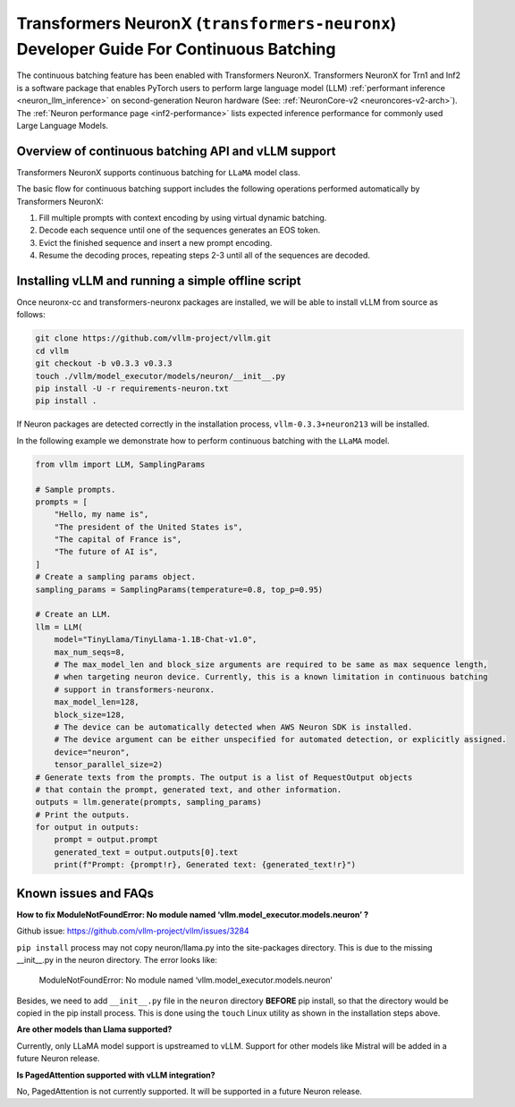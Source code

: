 .. _transformers_neuronx_developer_guide_for_cb:

Transformers NeuronX (``transformers-neuronx``) Developer Guide For Continuous Batching
=======================================================================================

The continuous batching feature has been enabled with Transformers NeuronX.
Transformers NeuronX for Trn1 and Inf2 is a software package that enables
PyTorch users to perform large language model (LLM) :ref:`performant inference <neuron_llm_inference>` on
second-generation Neuron hardware (See: :ref:`NeuronCore-v2 <neuroncores-v2-arch>`).
The :ref:`Neuron performance page <inf2-performance>` lists expected inference performance for commonly used Large Language Models.


Overview of continuous batching API and vLLM support
----------------------------------------------------

Transformers NeuronX supports continuous batching for ``LLaMA`` model class.

The basic flow for continuous batching support includes the following operations performed automatically by Transformers NeuronX:

1. Fill multiple prompts with context encoding by using virtual dynamic batching.
2. Decode each sequence until one of the sequences generates an EOS token.
3. Evict the finished sequence and insert a new prompt encoding.
4. Resume the decoding proces, repeating steps 2-3 until all of the sequences are decoded.

Installing vLLM and running a simple offline script
---------------------------------------------------

Once neuronx-cc and transformers-neuronx packages are installed, we will be able to install vLLM from source as follows:

.. code-block:: bash

   git clone https://github.com/vllm-project/vllm.git
   cd vllm
   git checkout -b v0.3.3 v0.3.3
   touch ./vllm/model_executor/models/neuron/__init__.py
   pip install -U -r requirements-neuron.txt
   pip install .

.. note:

    Please note the vLLM pip package from PyPI is not compatible with Neuron. To work with Neuron, install vLLM using the source as outlined above.


If Neuron packages are detected correctly in the installation process, ``vllm-0.3.3+neuron213`` will be installed.


In the following example we demonstrate how to perform continuous batching with the ``LLaMA`` model.

.. code-block:: python

    from vllm import LLM, SamplingParams
    
    # Sample prompts.
    prompts = [
        "Hello, my name is",
        "The president of the United States is",
        "The capital of France is",
        "The future of AI is",
    ]
    # Create a sampling params object.
    sampling_params = SamplingParams(temperature=0.8, top_p=0.95)
    
    # Create an LLM.
    llm = LLM(
        model="TinyLlama/TinyLlama-1.1B-Chat-v1.0",
        max_num_seqs=8,
        # The max_model_len and block_size arguments are required to be same as max sequence length,
        # when targeting neuron device. Currently, this is a known limitation in continuous batching
        # support in transformers-neuronx.
        max_model_len=128,
        block_size=128,
        # The device can be automatically detected when AWS Neuron SDK is installed.
        # The device argument can be either unspecified for automated detection, or explicitly assigned.
        device="neuron",
        tensor_parallel_size=2)
    # Generate texts from the prompts. The output is a list of RequestOutput objects
    # that contain the prompt, generated text, and other information.
    outputs = llm.generate(prompts, sampling_params)
    # Print the outputs.
    for output in outputs:
        prompt = output.prompt
        generated_text = output.outputs[0].text
        print(f"Prompt: {prompt!r}, Generated text: {generated_text!r}")


Known issues and FAQs
---------------------

**How to fix ModuleNotFoundError: No module named ‘vllm.model_executor.models.neuron’ ?**

Github issue: https://github.com/vllm-project/vllm/issues/3284

``pip install`` process may not copy neuron/llama.py into the site-packages directory.
This is due to the missing __init__.py in the neuron directory. The error looks like:

   ModuleNotFoundError: No module named ‘vllm.model_executor.models.neuron’

Besides, we need to add ``__init__.py`` file in the ``neuron`` directory **BEFORE** pip install, so that the directory would be copied in the pip install process. This is done using the ``touch`` Linux utility as shown in the installation steps above.

**Are other models than Llama supported?**

Currently, only LLaMA model support is upstreamed to vLLM. Support for other models like Mistral will be added in a future Neuron release.

**Is PagedAttention supported with vLLM integration?**

No, PagedAttention is not currently supported. It will be supported in a future Neuron release.

